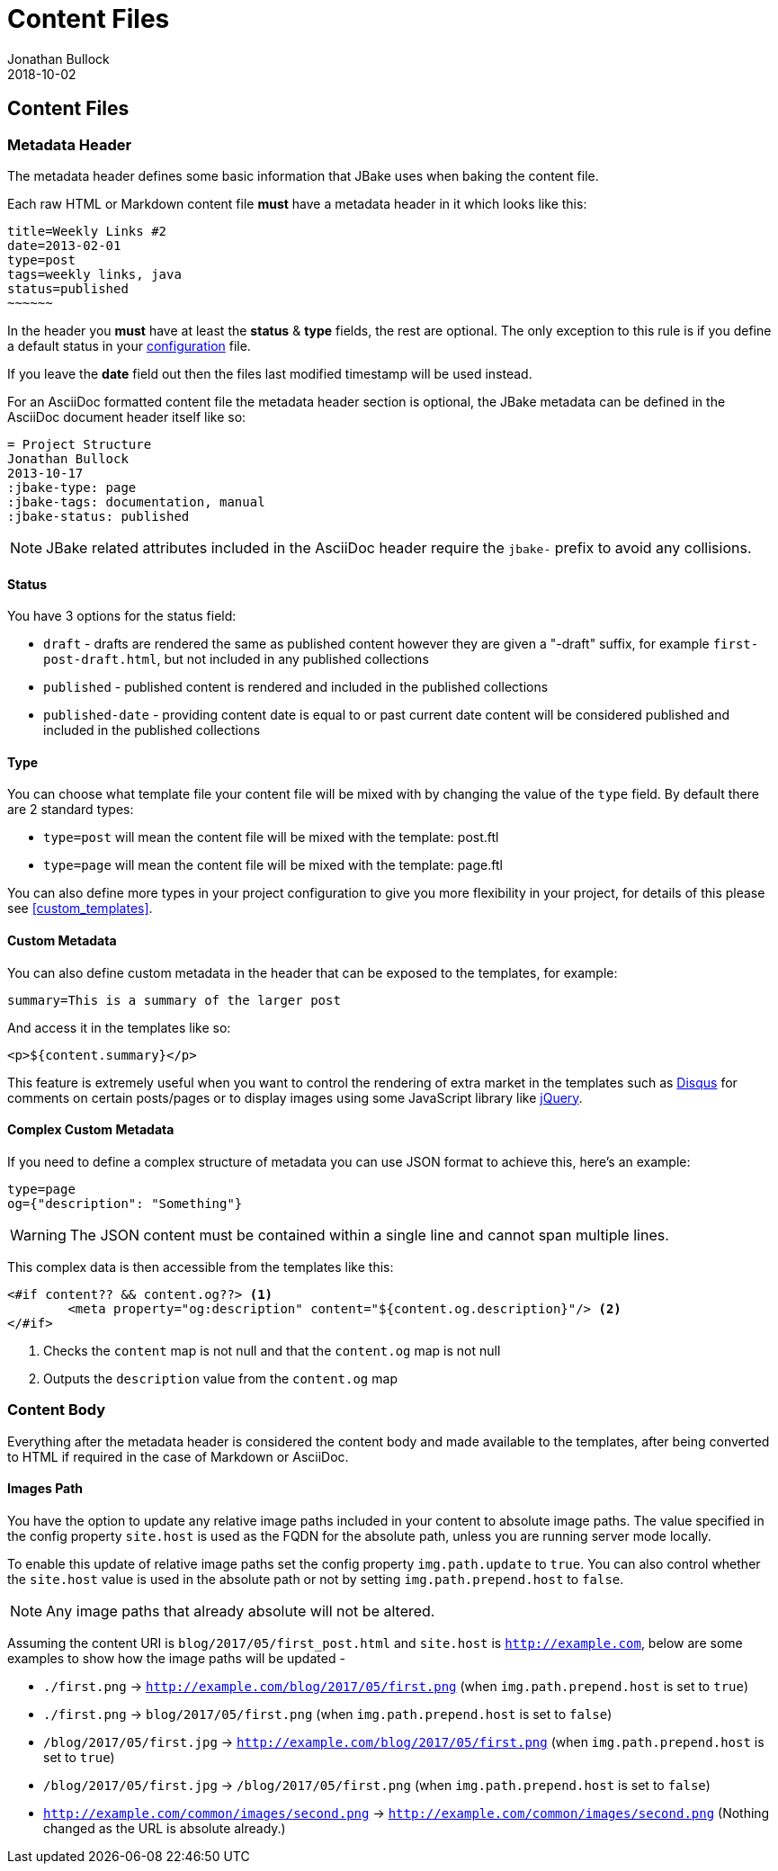 = Content Files
Jonathan Bullock
2018-10-02
:jbake-type: page
:jbake-tags: documentation
:jbake-status: published
:idprefix:

== Content Files

=== Metadata Header

The metadata header defines some basic information that JBake uses when baking the content file.

Each raw HTML or Markdown content file *must* have a metadata header in it which looks like this:

----
title=Weekly Links #2
date=2013-02-01
type=post
tags=weekly links, java
status=published
~~~~~~
----

In the header you *must* have at least the **status** & **type** fields, the rest are optional. The only exception to this rule is if
you define a default status in your link:#configuration[configuration] file.

If you leave the **date** field out then the files last modified timestamp will be used instead.

For an AsciiDoc formatted content file the metadata header section is optional, the JBake metadata can be defined in the AsciiDoc document header itself like so:

----
= Project Structure
Jonathan Bullock
2013-10-17
:jbake-type: page
:jbake-tags: documentation, manual
:jbake-status: published
----

NOTE: JBake related attributes included in the AsciiDoc header require the `jbake-` prefix to avoid any collisions.

==== Status

You have 3 options for the status field:

* `draft` - drafts are rendered the same as published content however they are given a "-draft" suffix, for example `first-post-draft.html`, but not included in any published collections
* `published`  - published content is rendered and included in the published collections
* `published-date` - providing content date is equal to or past current date content will be considered published and included in the published collections

==== Type

You can choose what template file your content file will be mixed with by changing the value of the `type` field. By default there are 2 standard types:

* `type=post` will mean the content file will be mixed with the template: post.ftl
* `type=page` will mean the content file will be mixed with the template: page.ftl

You can also define more types in your project configuration to give you more flexibility in your project, for details of this please see <<custom_templates>>.

==== Custom Metadata

You can also define custom metadata in the header that can be exposed to the templates, for example:

----
summary=This is a summary of the larger post
----

And access it in the templates like so:

----
<p>${content.summary}</p>
----

This feature is extremely useful when you want to control the rendering of extra market in the templates such as https://disqus.com/[Disqus] for comments
on certain posts/pages or to display images using some JavaScript library like https://jquery.com/[jQuery].

==== Complex Custom Metadata

If you need to define a complex structure of metadata you can use JSON format to achieve this, here's an example:

----
type=page
og={"description": "Something"}
----

WARNING: The JSON content must be contained within a single line and cannot span multiple lines.

This complex data is then accessible from the templates like this:

----
<#if content?? && content.og??> <1>
	<meta property="og:description" content="${content.og.description}"/> <2>
</#if>
----

<1> Checks the `content` map is not null and that the `content.og` map is not null
<2> Outputs the `description` value from the `content.og` map

=== Content Body

Everything after the metadata header is considered the content body and made available to the templates, after being converted to HTML if required in the case of
Markdown or AsciiDoc.

==== Images Path

You have the option to update any relative image paths included in your content to absolute image paths. The value specified in the config property `site.host` is used as the FQDN for the absolute path, unless
you are running server mode locally.

To enable this update of relative image paths set the config property `img.path.update` to `true`. You can also control whether the `site.host` value is used in the absolute path or not by setting `img.path.prepend.host` to `false`.

NOTE: Any image paths that already absolute will not be altered.

Assuming the content URI is `blog/2017/05/first_post.html` and `site.host` is `http://example.com`, below are some examples to show how the image paths will be updated -

* `./first.png` -> `http://example.com/blog/2017/05/first.png` (when `img.path.prepend.host` is set to `true`)
* `./first.png` -> `blog/2017/05/first.png` (when `img.path.prepend.host` is set to `false`)
* `/blog/2017/05/first.jpg` -> `http://example.com/blog/2017/05/first.png` (when `img.path.prepend.host` is set to `true`)
* `/blog/2017/05/first.jpg` -> `/blog/2017/05/first.png` (when `img.path.prepend.host` is set to `false`)
* `http://example.com/common/images/second.png` -> `http://example.com/common/images/second.png` (Nothing changed as the URL is absolute already.)
